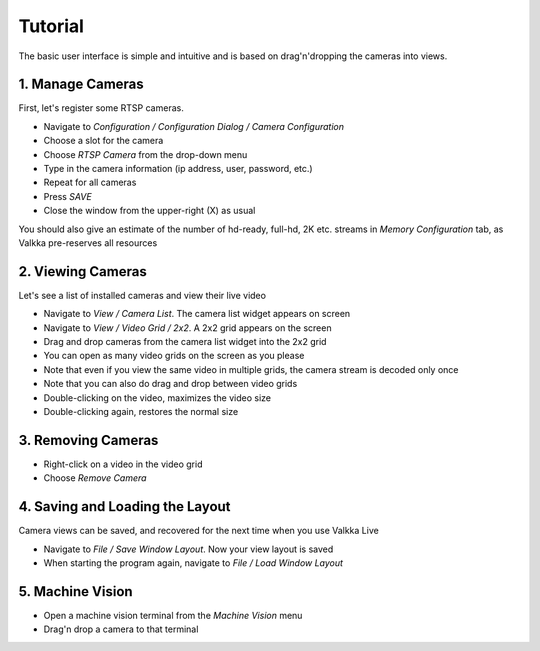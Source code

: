 
Tutorial
========

The basic user interface is simple and intuitive and is based on drag'n'dropping the cameras into views.

1. Manage Cameras
-----------------

First, let's register some RTSP cameras.

- Navigate to *Configuration / Configuration Dialog / Camera Configuration*
- Choose a slot for the camera
- Choose *RTSP Camera* from the drop-down menu
- Type in the camera information (ip address, user, password, etc.)
- Repeat for all cameras
- Press *SAVE*
- Close the window from the upper-right (X) as usual

You should also give an estimate of the number of hd-ready, full-hd, 2K etc. streams in *Memory Configuration* tab, as Valkka pre-reserves all resources


2. Viewing Cameras
------------------

Let's see a list of installed cameras and view their live video

- Navigate to *View / Camera List*.  The camera list widget appears on screen
- Navigate to *View / Video Grid / 2x2*.  A 2x2 grid appears on the screen
- Drag and drop cameras from the camera list widget into the 2x2 grid
- You can open as many video grids on the screen as you please
- Note that even if you view the same video in multiple grids, the camera stream is decoded only once
- Note that you can also do drag and drop between video grids
- Double-clicking on the video, maximizes the video size
- Double-clicking again, restores the normal size

3. Removing Cameras
-------------------

- Right-click on a video in the video grid
- Choose *Remove Camera*

4. Saving and Loading the Layout
--------------------------------

Camera views can be saved, and recovered for the next time when you use Valkka Live

- Navigate to *File / Save Window Layout*.  Now your view layout is saved
- When starting the program again, navigate to *File / Load Window Layout*

5. Machine Vision
-----------------

- Open a machine vision terminal from the *Machine Vision* menu
- Drag'n drop a camera to that terminal

